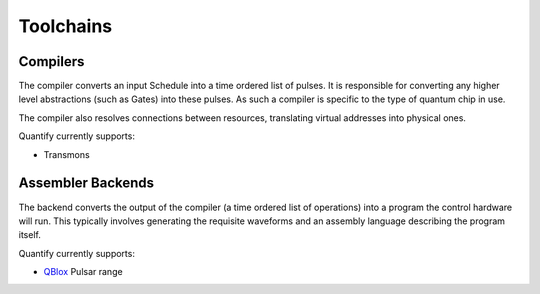 
==========
Toolchains
==========

Compilers
~~~~~~~~~

The compiler converts an input Schedule into a time ordered list of pulses. It is responsible for converting any higher
level abstractions (such as Gates) into these pulses. As such a compiler is specific to the type of quantum chip in use.

The compiler also resolves connections between resources, translating virtual addresses into physical ones.

Quantify currently supports:

- Transmons

Assembler Backends
~~~~~~~~~~~~~~~~~~

The backend converts the output of the compiler (a time ordered list of operations) into a program the control hardware
will run. This typically involves generating the requisite waveforms and an assembly language describing the program
itself.

Quantify currently supports:

- QBlox_ Pulsar range

.. _QBlox: https://www.qblox.com/
